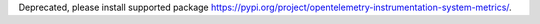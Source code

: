 Deprecated, please install supported package https://pypi.org/project/opentelemetry-instrumentation-system-metrics/.
